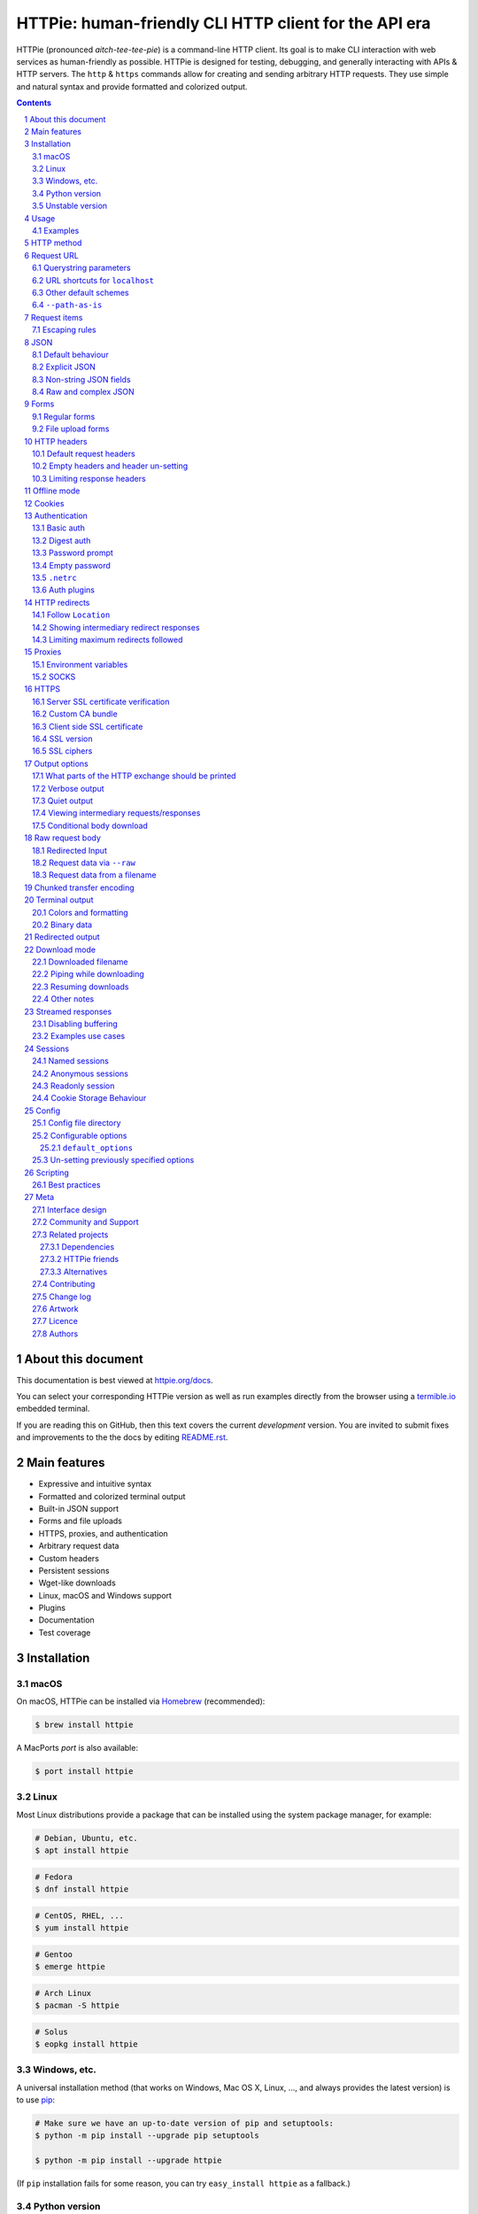 HTTPie: human-friendly CLI HTTP client for the API era
######################################################

HTTPie (pronounced *aitch-tee-tee-pie*) is a command-line HTTP client.
Its goal is to make CLI interaction with web services as human-friendly as possible.
HTTPie is designed for testing, debugging, and generally interacting with APIs & HTTP servers.
The ``http`` & ``https`` commands allow for creating and sending arbitrary HTTP requests.
They use simple and natural syntax and provide formatted and colorized output.



.. class:: no-web no-pdf

    |docs| |pypi| |build| |coverage| |downloads| |gitter|


.. class:: no-web no-pdf

    .. image:: https://raw.githubusercontent.com/httpie/httpie/master/httpie.gif
        :alt: HTTPie in action
        :width: 100%
        :align: center


.. contents::

.. section-numbering::


About this document
===================

This documentation is best viewed at `httpie.org/docs <https://httpie.org/docs>`_.

You can select your corresponding HTTPie version as well as run examples directly from the
browser using a `termible.io <https://termible.io?utm_source=httpie-readme>`_ embedded terminal.

If you are reading this on GitHub, then this text covers the current *development* version.
You are invited to submit fixes and improvements to the the docs by editing
`README.rst <https://github.com/httpie/httpie/blob/master/README.rst>`_.


Main features
=============

* Expressive and intuitive syntax
* Formatted and colorized terminal output
* Built-in JSON support
* Forms and file uploads
* HTTPS, proxies, and authentication
* Arbitrary request data
* Custom headers
* Persistent sessions
* Wget-like downloads
* Linux, macOS and Windows support
* Plugins
* Documentation
* Test coverage


.. class:: no-web

    .. image:: https://raw.githubusercontent.com/httpie/httpie/master/httpie.png
        :alt: HTTPie compared to cURL
        :width: 100%
        :align: center


Installation
============


macOS
-----


On macOS, HTTPie can be installed via `Homebrew <https://brew.sh/>`_
(recommended):

.. code-block:: bash

    $ brew install httpie


A MacPorts *port* is also available:

.. code-block:: bash

    $ port install httpie

Linux
-----

Most Linux distributions provide a package that can be installed using the
system package manager, for example:

.. code-block:: bash

    # Debian, Ubuntu, etc.
    $ apt install httpie

.. code-block:: bash

    # Fedora
    $ dnf install httpie

.. code-block:: bash

    # CentOS, RHEL, ...
    $ yum install httpie

.. code-block:: bash

    # Gentoo
    $ emerge httpie

.. code-block:: bash

    # Arch Linux
    $ pacman -S httpie

.. code-block:: bash

    # Solus
    $ eopkg install httpie


Windows, etc.
-------------

A universal installation method (that works on Windows, Mac OS X, Linux, …,
and always provides the latest version) is to use `pip`_:


.. code-block:: bash

    # Make sure we have an up-to-date version of pip and setuptools:
    $ python -m pip install --upgrade pip setuptools

    $ python -m pip install --upgrade httpie


(If ``pip`` installation fails for some reason, you can try
``easy_install httpie`` as a fallback.)


Python version
--------------

Python version 3.6 or greater is required.


Unstable version
----------------

You can also install the latest unreleased development version directly from
the ``master`` branch on GitHub.  It is a work-in-progress of a future stable
release so the experience might be not as smooth.


.. class:: no-pdf

|build|


On macOS you can install it with Homebrew:

.. code-block:: bash

    $ brew uninstall --force httpie
    $ brew install --HEAD httpie


Otherwise with ``pip``:

.. code-block:: bash

    $ python -m pip install --upgrade https://github.com/httpie/httpie/archive/master.tar.gz


Verify that now we have the
`current development version identifier <https://github.com/httpie/httpie/blob/master/httpie/__init__.py#L6>`_
with the ``-dev`` suffix, for example:

.. code-block:: bash

    $ http --version
    # 2.0.0-dev


Usage
=====


Hello World:


.. code-block:: bash

    $ https httpie.io/hello


Synopsis:

.. code-block:: bash

    $ http [flags] [METHOD] URL [ITEM [ITEM]]


See also ``http --help``.


Examples
--------

Custom `HTTP method`_, `HTTP headers`_ and `JSON`_ data:

.. code-block:: bash

    $ http PUT pie.dev/put X-API-Token:123 name=John


Submitting `forms`_:

.. code-block:: bash

    $ http -f POST pie.dev/post hello=World


See the request that is being sent using one of the `output options`_:

.. code-block:: bash

    $ http -v pie.dev/get


Build and print a request without sending it using `offline mode`_:

.. code-block:: bash

    $ http --offline pie.dev/post hello=offline


Use `GitHub API`_ to post a comment on an
`issue <https://github.com/httpie/httpie/issues/83>`_
with `authentication`_:

.. code-block:: bash

    $ http -a USERNAME POST https://api.github.com/repos/httpie/httpie/issues/83/comments body='HTTPie is awesome! :heart:'


Upload a file using `redirected input`_:

.. code-block:: bash

    $ http pie.dev/post < files/data.json


Download a file and save it via `redirected output`_:

.. code-block:: bash

    $ http pie.dev/image/png > image.png


Download a file ``wget`` style:

.. code-block:: bash

    $ http --download pie.dev/image/png

Use named `sessions`_ to make certain aspects of the communication persistent
between requests to the same host:


.. code-block:: bash

    $ http --session=logged-in -a username:password pie.dev/get API-Key:123


.. code-block:: bash

    $ http --session=logged-in pie.dev/headers


Set a custom ``Host`` header to work around missing DNS records:

.. code-block:: bash

    $ http localhost:8000 Host:example.com

..


HTTP method
===========

The name of the HTTP method comes right before the URL argument:

.. code-block:: bash

    $ http DELETE pie.dev/delete


Which looks similar to the actual ``Request-Line`` that is sent:

.. code-block:: http

    DELETE /delete HTTP/1.1


When the ``METHOD`` argument is omitted from the command, HTTPie defaults to
either ``GET`` (with no request data) or ``POST`` (with request data).


Request URL
===========

The only information HTTPie needs to perform a request is a URL.

The default scheme is ``http://`` and can be omitted from the argument:

.. code-block:: bash

    $ http example.org
    # => http://example.org


HTTPie also installs an ``https`` executable, where the default
scheme is ``https://``:


.. code-block:: bash

    $ https example.org
    # => https://example.org


Querystring parameters
----------------------

If you find yourself manually constructing URLs with querystring parameters
on the terminal, you may appreciate the ``param==value`` syntax for appending
URL parameters.

With that, you don’t have to worry about escaping the ``&``
separators for your shell. Additionally, any special characters in the
parameter name or value get automatically URL-escaped
(as opposed to parameters specified in the full URL, which HTTPie doesn’t
modify).

.. code-block:: bash

    $ http https://api.github.com/search/repositories q==httpie per_page==1


.. code-block:: http

    GET /search/repositories?q=httpie&per_page=1 HTTP/1.1



URL shortcuts for ``localhost``
-------------------------------

Additionally, curl-like shorthand for localhost is supported.
This means that, for example ``:3000`` would expand to ``http://localhost:3000``
If the port is omitted, then port 80 is assumed.

.. code-block:: bash

    $ http :/foo


.. code-block:: http

    GET /foo HTTP/1.1
    Host: localhost


.. code-block:: bash

    $ http :3000/bar


.. code-block:: http

    GET /bar HTTP/1.1
    Host: localhost:3000


.. code-block:: bash

    $ http :


.. code-block:: http

    GET / HTTP/1.1
    Host: localhost


Other default schemes
---------------------

When HTTPie is invoked as ``https`` then the default scheme is ``https://``
(``$ https example.org`` will make a request to ``https://example.org``).

You can also use the ``--default-scheme <URL_SCHEME>`` option to create
shortcuts for other protocols than HTTP (possibly supported via plugins).
Example for the `httpie-unixsocket <https://github.com/httpie/httpie-unixsocket>`_ plugin:

.. code-block:: bash

    # Before
    $ http http+unix://%2Fvar%2Frun%2Fdocker.sock/info


.. code-block:: bash

    # Create an alias
    $ alias http-unix='http --default-scheme="http+unix"'


.. code-block:: bash

    # Now the scheme can be omitted
    $ http-unix %2Fvar%2Frun%2Fdocker.sock/info


``--path-as-is``
----------------

The standard behaviour of HTTP clients is to normalize the path portion of URLs by squashing dot segments
as a typically filesystem would:


.. code-block:: bash

    $ http -v example.org/./../../etc/password

.. code-block:: http

    GET /etc/password HTTP/1.1


The ``--path-as-is`` option allows you to disable this behavior:

.. code-block:: bash

    $ http --path-as-is -v example.org/./../../etc/password

.. code-block:: http

    GET /../../etc/password HTTP/1.1


Request items
=============

There are a few different *request item* types that provide a
convenient mechanism for specifying HTTP headers, simple JSON and
form data, files, and URL parameters.

They are key/value pairs specified after the URL. All have in
common that they become part of the actual request that is sent and that
their type is distinguished only by the separator used:
``:``, ``=``, ``:=``, ``==``, ``@``, ``=@``, and ``:=@``. The ones with an
``@`` expect a file path as value.

+------------------------------+---------------------------------------------------+
| Item Type                    | Description                                       |
+==============================+===================================================+
| HTTP Headers                 | Arbitrary HTTP header, e.g. ``X-API-Token:123``.  |
| ``Name:Value``               |                                                   |
+------------------------------+---------------------------------------------------+
| URL parameters               | Appends the given name/value pair as a query      |
| ``name==value``              | string parameter to the URL.                      |
|                              | The ``==`` separator is used.                     |
+------------------------------+---------------------------------------------------+
| Data Fields                  | Request data fields to be serialized as a JSON    |
| ``field=value``,             | object (default), to be form-encoded              |
| ``field=@file.txt``          | (with ``--form, -f``), or to be serialized as     |
|                              | ``multipart/form-data`` (with ``--multipart``).   |
+------------------------------+---------------------------------------------------+
| Raw JSON fields              | Useful when sending JSON and one or               |
| ``field:=json``,             | more fields need to be a ``Boolean``, ``Number``, |
| ``field:=@file.json``        | nested ``Object``, or an ``Array``,  e.g.,        |
|                              | ``meals:='["ham","spam"]'`` or ``pies:=[1,2,3]``  |
|                              | (note the quotes).                                |
+------------------------------+---------------------------------------------------+
| Fields upload fields         | Only available with ``--form, -f`` and            |
| ``field@/dir/file``          | ``--multipart``.                                  |
| ``field@file;type=mime``     | For example ``screenshot@~/Pictures/img.png``, or |
|                              | ``'cv@cv.txt;type=text/markdown'``.               |
|                              | With ``--form``, the presence of a file field     |
|                              | results in a ``--multipart`` request.             |
+------------------------------+---------------------------------------------------+


Note that the structured data fields aren’t the only way to specify request data:
The `raw request body`_ section describes mechanisms for passing arbitrary request data.


Escaping rules
--------------

You can use ``\`` to escape characters that shouldn’t be used as separators
(or parts thereof). For instance, ``foo\==bar`` will become a data key/value
pair (``foo=`` and ``bar``) instead of a URL parameter.

Often it is necessary to quote the values, e.g. ``foo='bar baz'``.

If any of the field names or headers starts with a minus
(e.g., ``-fieldname``), you need to place all such items after the special
token ``--`` to prevent confusion with ``--arguments``:

.. code-block:: bash

    $ http pie.dev/post  --  -name-starting-with-dash=foo -Unusual-Header:bar

.. code-block:: http

    POST /post HTTP/1.1
    -Unusual-Header: bar
    Content-Type: application/json

    {
        "-name-starting-with-dash": "foo"
    }



JSON
====

JSON is the *lingua franca* of modern web services and it is also the
**implicit content type** HTTPie uses by default.


Simple example:

.. code-block:: bash

    $ http PUT pie.dev/put name=John email=john@example.org

.. code-block:: http

    PUT / HTTP/1.1
    Accept: application/json, */*;q=0.5
    Accept-Encoding: gzip, deflate
    Content-Type: application/json
    Host: pie.dev

    {
        "name": "John",
        "email": "john@example.org"
    }


Default behaviour
-----------------


If your command includes some data `request items`_, they are serialized as a JSON
object by default. HTTPie also automatically sets the following headers,
both of which can be overwritten:

================    =======================================
``Content-Type``    ``application/json``
``Accept``          ``application/json, */*;q=0.5``
================    =======================================


Explicit JSON
-------------

You can use ``--json, -j`` to explicitly set ``Accept``
to ``application/json`` regardless of whether you are sending data
(it’s a shortcut for setting the header via the usual header notation:
``http url Accept:'application/json, */*;q=0.5'``). Additionally,
HTTPie will try to detect JSON responses even when the
``Content-Type`` is incorrectly ``text/plain`` or unknown.



Non-string JSON fields
----------------------

Non-string JSON fields use the ``:=`` separator, which allows you to embed arbitrary JSON data
into the resulting JSON object. Additionally, text and raw JSON files can also be embedded into
fields using ``=@`` and ``:=@``:

.. code-block:: bash

    $ http PUT pie.dev/put \
        name=John \                        # String (default)
        age:=29 \                          # Raw JSON — Number
        married:=false \                   # Raw JSON — Boolean
        hobbies:='["http", "pies"]' \      # Raw JSON — Array
        favorite:='{"tool": "HTTPie"}' \   # Raw JSON — Object
        bookmarks:=@files/data.json \      # Embed JSON file
        description=@files/text.txt        # Embed text file


.. code-block:: http

    PUT /person/1 HTTP/1.1
    Accept: application/json, */*;q=0.5
    Content-Type: application/json
    Host: pie.dev

    {
        "age": 29,
        "hobbies": [
            "http",
            "pies"
        ],
        "description": "John is a nice guy who likes pies.",
        "married": false,
        "name": "John",
        "favorite": {
            "tool": "HTTPie"
        },
        "bookmarks": {
            "HTTPie": "https://httpie.org",
        }
    }


Raw and complex JSON
--------------------

Please note that with the structured `request items`_ data field syntax, commands
can quickly become unwieldy when sending complex structures.
In such cases, it’s better to pass the full raw JSON data as a `raw request body`_, for example:

.. code-block:: bash

    $ echo '{"hello": "world"}' | http POST pie.dev/post

.. code-block:: bash

    $ http --raw '{"hello": "world"}' POST pie.dev/post

.. code-block:: bash

    $ http POST pie.dev/post < files/data.json

Furthermore, the structure syntax only allows you to send an object as the JSON document, but not an array, etc.
Here, again, the solution is to use a `raw request body`_.

Forms
=====

Submitting forms is very similar to sending `JSON`_ requests. Often the only
difference is in adding the ``--form, -f`` option, which ensures that
data fields are serialized as, and ``Content-Type`` is set to,
``application/x-www-form-urlencoded; charset=utf-8``. It is possible to make
form data the implicit content type instead of JSON
via the `config`_ file.


Regular forms
-------------

.. code-block:: bash

    $ http --form POST pie.dev/post name='John Smith'


.. code-block:: http

    POST /post HTTP/1.1
    Content-Type: application/x-www-form-urlencoded; charset=utf-8

    name=John+Smith


File upload forms
-----------------

If one or more file fields is present, the serialization and content type is
``multipart/form-data``:

.. code-block:: bash

    $ http -f POST pie.dev/post name='John Smith' cv@~/files/data.xml


The request above is the same as if the following HTML form were
submitted:

.. code-block:: html

    <form enctype="multipart/form-data" method="post" action="http://example.com/jobs">
        <input type="text" name="name" />
        <input type="file" name="cv" />
    </form>

Please note that ``@`` is used to simulate a file upload form field, whereas
``=@`` just embeds the file content as a regular text field value.

When uploading files, their content type is inferred from the file name. You can manually
override the inferred content type:

.. code-block:: bash

   $ http -f POST pie.dev/post name='John Smith' cv@'~/files/data.bin;type=application/pdf'

To perform a ``multipart/form-data`` request even without any files, use
``--multipart`` instead of ``--form``:

.. code-block:: bash

    $ http --multipart --offline example.org hello=world

.. code-block:: http

    POST / HTTP/1.1
    Content-Length: 129
    Content-Type: multipart/form-data; boundary=c31279ab254f40aeb06df32b433cbccb
    Host: example.org

    --c31279ab254f40aeb06df32b433cbccb
    Content-Disposition: form-data; name="hello"

    world
    --c31279ab254f40aeb06df32b433cbccb--

File uploads are always streamed to avoid memory issues with large files.

By default, HTTPie uses a random unique string as the multipart boundary
but you can use ``--boundary`` to specify a custom string instead:

.. code-block:: bash

    $ http --form --multipart --boundary=xoxo --offline example.org hello=world

.. code-block:: http

    POST / HTTP/1.1
    Content-Length: 129
    Content-Type: multipart/form-data; boundary=xoxo
    Host: example.org

    --xoxo
    Content-Disposition: form-data; name="hello"

    world
    --xoxo--

If you specify a custom ``Content-Type`` header without including the boundary
bit, HTTPie will add the boundary value (explicitly specified or auto-generated)
to the header automatically:


.. code-block:: bash

    http --form --multipart --offline example.org hello=world Content-Type:multipart/letter

.. code-block:: http

    POST / HTTP/1.1
    Content-Length: 129
    Content-Type: multipart/letter; boundary=c31279ab254f40aeb06df32b433cbccb
    Host: example.org

    --c31279ab254f40aeb06df32b433cbccb
    Content-Disposition: form-data; name="hello"

    world
    --c31279ab254f40aeb06df32b433cbccb--


HTTP headers
============

To set custom headers you can use the ``Header:Value`` notation:

.. code-block:: bash

    $ http pie.dev/headers  User-Agent:Bacon/1.0  'Cookie:valued-visitor=yes;foo=bar'  \
        X-Foo:Bar  Referer:https://httpie.org/


.. code-block:: http

    GET /headers HTTP/1.1
    Accept: */*
    Accept-Encoding: gzip, deflate
    Cookie: valued-visitor=yes;foo=bar
    Host: pie.dev
    Referer: https://httpie.org/
    User-Agent: Bacon/1.0
    X-Foo: Bar


Default request headers
-----------------------

There are a couple of default headers that HTTPie sets:

.. code-block:: http

    GET / HTTP/1.1
    Accept: */*
    Accept-Encoding: gzip, deflate
    User-Agent: HTTPie/<version>
    Host: <taken-from-URL>



Any of these can be overwritten and some of them unset (see below).



Empty headers and header un-setting
-----------------------------------

To unset a previously specified header
(such a one of the default headers), use ``Header:``:


.. code-block:: bash

    $ http pie.dev/headers Accept: User-Agent:


To send a header with an empty value, use ``Header;``:


.. code-block:: bash

    $ http pie.dev/headers 'Header;'


Limiting response headers
-------------------------

The ``--max-headers=n`` options allows you to control the number of headers
HTTPie reads before giving up (the default ``0``, i.e., there’s no limit).


.. code-block:: bash

    $ http --max-headers=100 pie.dev/get



Offline mode
============

Use ``--offline`` to construct HTTP requests without sending them anywhere.
With ``--offline``, HTTPie builds a request based on the specified options and arguments, prints it to ``stdout``,
and then exits. It works completely offline; no network connection is ever made.
This has a number of use cases, including:


Generating API documentation examples that you can copy & paste without sending a request:


.. code-block:: bash

    $ http --offline POST server.chess/api/games API-Key:ZZZ w=magnus b=hikaru t=180 i=2


.. code-block:: bash

    $ http --offline MOVE server.chess/api/games/123 API-Key:ZZZ p=b a=R1a3 t=77


Generating raw requests that can be sent with any other client:

.. code-block:: bash

    # 1. save a raw request to a file:
    $ http --offline POST pie.dev/post hello=world > request.http


.. code-block:: bash

    # 2. send it over the wire with, for example, the fantastic netcat tool:
    $ nc pie.dev 80 < request.http


You can also use the ``--offline`` mode for debugging and exploring HTTP and HTTPie, and for “dry runs”.

``--offline`` has the side-effect of automatically activating ``--print=HB``, i.e., both the request headers and the body
are printed. You can customize the output with the usual `output options`_, with the exception that there
is not response to be printed. You can use ``--offline`` in combination with all the other options (e.g., ``--session``).



Cookies
=======

HTTP clients send cookies to the server as regular `HTTP headers`_. That means,
HTTPie does not offer any special syntax for specifying cookies — the usual
``Header:Value`` notation is used:


Send a single cookie:

.. code-block:: bash

    $ http pie.dev/cookies Cookie:sessionid=foo

.. code-block:: http

    GET / HTTP/1.1
    Accept: */*
    Accept-Encoding: gzip, deflate
    Connection: keep-alive
    Cookie: sessionid=foo
    Host: pie.dev
    User-Agent: HTTPie/0.9.9


Send multiple cookies
(note the header is quoted to prevent the shell from interpreting the ``;``):

.. code-block:: bash

    $ http pie.dev/cookies 'Cookie:sessionid=foo;another-cookie=bar'

.. code-block:: http

    GET / HTTP/1.1
    Accept: */*
    Accept-Encoding: gzip, deflate
    Connection: keep-alive
    Cookie: sessionid=foo;another-cookie=bar
    Host: pie.dev
    User-Agent: HTTPie/0.9.9


If you often deal with cookies in your requests, then chances are you’d appreciate
the `sessions`_ feature.


Authentication
==============

The currently supported authentication schemes are Basic and Digest
(see `auth plugins`_ for more). There are two flags that control authentication:

===================     ======================================================
``--auth, -a``          Pass a ``username:password`` pair as
                        the argument. Or, if you only specify a username
                        (``-a username``), you’ll be prompted for
                        the password before the request is sent.
                        To send an empty password, pass ``username:``.
                        The ``username:password@hostname`` URL syntax is
                        supported as well (but credentials passed via ``-a``
                        have higher priority).

``--auth-type, -A``     Specify the auth mechanism. Possible values are
                        ``basic``, ``digest``, or the name of any `auth plugins`_ you have installed. The default value is
                        ``basic`` so it can often be omitted.
===================     ======================================================



Basic auth
----------


.. code-block:: bash

    $ http -a username:password pie.dev/basic-auth/username/password


Digest auth
-----------


.. code-block:: bash

    $ http -A digest -a username:password pie.dev/digest-auth/httpie/username/password


Password prompt
---------------

.. code-block:: bash

    $ http -a username pie.dev/basic-auth/username/password


Empty password
--------------

.. code-block:: bash

    $ http -a username: pie.dev/headers


``.netrc``
----------

Authentication information from your ``~/.netrc``
file is by default honored as well.

For example:

.. code-block:: bash

    $ cat ~/.netrc
    machine pie.dev
    login httpie
    password test

.. code-block:: bash

    $ http pie.dev/basic-auth/httpie/test
    HTTP/1.1 200 OK
    [...]

This can be disabled with the ``--ignore-netrc`` option:

.. code-block:: bash

    $ http --ignore-netrc pie.dev/basic-auth/httpie/test
    HTTP/1.1 401 UNAUTHORIZED
    [...]


Auth plugins
------------

Additional authentication mechanism can be installed as plugins.
They can be found on the `Python Package Index <https://pypi.python.org/pypi?%3Aaction=search&term=httpie&submit=search>`_.
Here’s a few picks:

* `httpie-api-auth <https://github.com/pd/httpie-api-auth>`_: ApiAuth
* `httpie-aws-auth <https://github.com/httpie/httpie-aws-auth>`_: AWS / Amazon S3
* `httpie-edgegrid <https://github.com/akamai-open/httpie-edgegrid>`_: EdgeGrid
* `httpie-hmac-auth <https://github.com/guardian/httpie-hmac-auth>`_: HMAC
* `httpie-jwt-auth <https://github.com/teracyhq/httpie-jwt-auth>`_: JWTAuth (JSON Web Tokens)
* `httpie-negotiate <https://github.com/ndzou/httpie-negotiate>`_: SPNEGO (GSS Negotiate)
* `httpie-ntlm <https://github.com/httpie/httpie-ntlm>`_: NTLM (NT LAN Manager)
* `httpie-oauth <https://github.com/httpie/httpie-oauth>`_: OAuth
* `requests-hawk <https://github.com/mozilla-services/requests-hawk>`_: Hawk




HTTP redirects
==============

By default, HTTP redirects are not followed and only the first
response is shown:


.. code-block:: bash

    $ http pie.dev/redirect/3


Follow ``Location``
-------------------

To instruct HTTPie to follow the ``Location`` header of ``30x`` responses
and show the final response instead, use the ``--follow, -F`` option:


.. code-block:: bash

    $ http --follow pie.dev/redirect/3


With ``HTTP 307 Temporary Redirect``, the method and the body of the original request
are reused to perform the redirected request. Otherwise a body-less ``GET`` request is performed.


Showing intermediary redirect responses
---------------------------------------

If you additionally wish to see the intermediary requests/responses,
then use the ``--all`` option as well:


.. code-block:: bash

    $ http --follow --all pie.dev/redirect/3



Limiting maximum redirects followed
-----------------------------------

To change the default limit of maximum ``30`` redirects, use the
``--max-redirects=<limit>`` option:


.. code-block:: bash

    $ http --follow --all --max-redirects=2 pie.dev/redirect/3


Proxies
=======

You can specify proxies to be used through the ``--proxy`` argument for each
protocol (which is included in the value in case of redirects across protocols):

.. code-block:: bash

    $ http --proxy=http:http://10.10.1.10:3128 --proxy=https:https://10.10.1.10:1080 example.org


With Basic authentication:

.. code-block:: bash

    $ http --proxy=http:http://user:pass@10.10.1.10:3128 example.org


Environment variables
---------------------

You can also configure proxies by environment variables ``ALL_PROXY``,
``HTTP_PROXY`` and ``HTTPS_PROXY``, and the underlying Requests library will
pick them up as well. If you want to disable proxies configured through
the environment variables for certain hosts, you can specify them in ``NO_PROXY``.

In your ``~/.bash_profile``:

.. code-block:: bash

 export HTTP_PROXY=http://10.10.1.10:3128
 export HTTPS_PROXY=https://10.10.1.10:1080
 export NO_PROXY=localhost,example.com


SOCKS
-----

Usage is the same as for other types of `proxies`_:

.. code-block:: bash

    $ http --proxy=http:socks5://user:pass@host:port --proxy=https:socks5://user:pass@host:port example.org


HTTPS
=====


Server SSL certificate verification
-----------------------------------

To skip the host’s SSL certificate verification, you can pass ``--verify=no``
(default is ``yes``):

.. code-block:: bash

    $ http --verify=no https://pie.dev/get


Custom CA bundle
----------------

You can also use ``--verify=<CA_BUNDLE_PATH>`` to set a custom CA bundle path:

.. code-block:: bash

    $ http --verify=/ssl/custom_ca_bundle https://example.org



Client side SSL certificate
---------------------------
To use a client side certificate for the SSL communication, you can pass
the path of the cert file with ``--cert``:

.. code-block:: bash

    $ http --cert=client.pem https://example.org


If the private key is not contained in the cert file you may pass the
path of the key file with ``--cert-key``:

.. code-block:: bash

    $ http --cert=client.crt --cert-key=client.key https://example.org


SSL version
-----------

Use the ``--ssl=<PROTOCOL>`` option to specify the desired protocol version to
use. This will default to SSL v2.3 which will negotiate the highest protocol
that both the server and your installation of OpenSSL support. The available
protocols are
``ssl2.3``, ``ssl3``, ``tls1``, ``tls1.1``, ``tls1.2``, ``tls1.3``.
(The actually available set of protocols may vary depending on your OpenSSL
installation.)

.. code-block:: bash

    # Specify the vulnerable SSL v3 protocol to talk to an outdated server:
    $ http --ssl=ssl3 https://vulnerable.example.org



SSL ciphers
-----------

You can specify the available ciphers with ``--ciphers``.
It should be a string in the
`OpenSSL cipher list format <https://www.openssl.org/docs/man1.1.0/man1/ciphers.html>`_.

.. code-block:: bash

    $ http --ciphers=ECDHE-RSA-AES128-GCM-SHA256  https://pie.dev/get

Note: these cipher strings do not change the negotiated version of SSL or TLS,
they only affect the list of available cipher suites.

To see the default cipher string, run ``http --help`` and see
the ``--ciphers`` section under SSL.



Output options
==============

By default, HTTPie only outputs the final response and the whole response
message is printed (headers as well as the body). You can control what should
be printed via several options:

=================   =====================================================
``--headers, -h``   Only the response headers are printed.
``--body, -b``      Only the response body is printed.
``--verbose, -v``   Print the whole HTTP exchange (request and response).
                    This option also enables ``--all`` (see below).
``--print, -p``     Selects parts of the HTTP exchange.
``--quiet, -q``     Don't print anything to ``stdout`` and ``stderr``.
=================   =====================================================


What parts of the HTTP exchange should be printed
-------------------------------------------------

All the other `output options`_ are under the hood just shortcuts for
the more powerful ``--print, -p``. It accepts a string of characters each
of which represents a specific part of the HTTP exchange:

==========  ==================
Character   Stands for
==========  ==================
``H``       request headers
``B``       request body
``h``       response headers
``b``       response body
==========  ==================

Print request and response headers:

.. code-block:: bash

    $ http --print=Hh PUT pie.dev/put hello=world

Verbose output
--------------

``--verbose`` can often be useful for debugging the request and generating
documentation examples:

.. code-block:: bash

    $ http --verbose PUT pie.dev/put hello=world
    PUT /put HTTP/1.1
    Accept: application/json, */*;q=0.5
    Accept-Encoding: gzip, deflate
    Content-Type: application/json
    Host: pie.dev
    User-Agent: HTTPie/0.2.7dev

    {
        "hello": "world"
    }


    HTTP/1.1 200 OK
    Connection: keep-alive
    Content-Length: 477
    Content-Type: application/json
    Date: Sun, 05 Aug 2012 00:25:23 GMT
    Server: gunicorn/0.13.4

    {
        […]
    }

Quiet output
------------

``--quiet`` redirects all output that would otherwise go to ``stdout``
and ``stderr`` to ``/dev/null`` (except for errors and warnings).
This doesn’t affect output to a file via ``--output`` or ``--download``.

.. code-block:: bash

    # There will be no output:
    $ http --quiet pie.dev/post enjoy='the silence'


Viewing intermediary requests/responses
---------------------------------------

To see all the HTTP communication, i.e. the final request/response as
well as any possible  intermediary requests/responses, use the ``--all``
option. The intermediary HTTP communication include followed redirects
(with ``--follow``), the first unauthorized request when HTTP digest
authentication is used (``--auth=digest``), etc.

.. code-block:: bash

    # Include all responses that lead to the final one:
    $ http --all --follow pie.dev/redirect/3


The intermediary requests/response are by default formatted according to
``--print, -p`` (and its shortcuts described above). If you’d like to change
that, use the ``--history-print, -P`` option. It takes the same
arguments as ``--print, -p`` but applies to the intermediary requests only.


.. code-block:: bash

    # Print the intermediary requests/responses differently than the final one:
    $ http -A digest -a foo:bar --all -p Hh -P H pie.dev/digest-auth/auth/foo/bar


Conditional body download
-------------------------

As an optimization, the response body is downloaded from the server
only if it’s part of the output. This is similar to performing a ``HEAD``
request, except that it applies to any HTTP method you use.

Let’s say that there is an API that returns the whole resource when it is
updated, but you are only interested in the response headers to see the
status code after an update:

.. code-block:: bash

    $ http --headers PATCH pie.dev/patch name='New Name'


Since we are only printing the HTTP headers here, the connection to the server
is closed as soon as all the response headers have been received.
Therefore, bandwidth and time isn’t wasted downloading the body
which you don’t care about. The response headers are downloaded always,
even if they are not part of the output


Raw request body
================

In addition to crafting structured `JSON`_ and `forms`_ requests with the
`request items`_ syntax, you can provide a raw request body that will be
sent without further processing. These two approaches for specifying request
data (i.e., structured and raw) cannot be combined.

There’re three methods for passing raw request data: piping via ``stdin``,
``--raw='data'``, and ``@/file/path``.


Redirected Input
----------------

The universal method for passing request data is through redirected ``stdin``
(standard input)—piping.

By default, ``stdin`` data is buffered and then with no further processing
used as the request body. If you provide ``Content-Length``, then the request
body is streamed without buffering. You can also use ``--chunked`` to enable
streaming via `chunked transfer encoding`_.

There are multiple useful ways to use piping:

Redirect from a file:

.. code-block:: bash

    $ http PUT pie.dev/put X-API-Token:123 < files/data.json


Or the output of another program:

.. code-block:: bash

    $ grep '401 Unauthorized' /var/log/httpd/error_log | http POST pie.dev/post


You can use ``echo`` for simple data:

.. code-block:: bash

    $ echo '{"name": "John"}' | http PATCH pie.dev/patch X-API-Token:123


You can also use a Bash *here string*:

.. code-block:: bash

    $ http pie.dev/post <<<'{"name": "John"}'


You can even pipe web services together using HTTPie:

.. code-block:: bash

    $ http GET https://api.github.com/repos/httpie/httpie | http POST pie.dev/post


You can use ``cat`` to enter multiline data on the terminal:

.. code-block:: bash

    $ cat | http POST pie.dev/post
    <paste>
    ^D


.. code-block:: bash

    $ cat | http POST pie.dev/post Content-Type:text/plain
    - buy milk
    - call parents
    ^D


On OS X, you can send the contents of the clipboard with ``pbpaste``:

.. code-block:: bash

    $ pbpaste | http PUT pie.dev/put


Passing data through ``stdin`` cannot be combined with data fields specified
on the command line:

.. code-block:: bash

    $ echo 'data' | http POST example.org more=data   # This is invalid


To prevent HTTPie from reading ``stdin`` data you can use the
``--ignore-stdin`` option.


Request data via ``--raw``
--------------------------

In a situation when piping data via ``stdin`` is not convenient (for example,
when generating API docs examples), you can specify the raw request body via
the ``--raw`` option.

.. code-block:: bash

    $ http --raw 'Hello, world!' pie.dev/post

.. code-block:: bash

    $ http --raw '{"name": "John"}' pie.dev/post


Request data from a filename
----------------------------

An alternative to redirected ``stdin`` is specifying a filename (as
``@/path/to/file``) whose content is used as if it came from ``stdin``.

It has the advantage that the ``Content-Type``
header is automatically set to the appropriate value based on the
filename extension. For example, the following request sends the
verbatim contents of that XML file with ``Content-Type: application/xml``:

.. code-block:: bash

    $ http PUT pie.dev/put @files/data.xml

File uploads are always streamed to avoid memory issues with large files.


Chunked transfer encoding
=========================

You can use the ``--chunked`` flag to instruct HTTPie to use
``Transfer-Encoding: chunked``:


.. code-block:: bash

    $ http --chunked PUT pie.dev/put hello=world

.. code-block:: bash

    $ http --chunked --multipart PUT pie.dev/put hello=world foo@files/data.xml

.. code-block:: bash

    $ http --chunked pie.dev/post @files/data.xml

.. code-block:: bash

    $ cat files/data.xml | http --chunked pie.dev/post



Terminal output
===============

HTTPie does several things by default in order to make its terminal output
easy to read.


Colors and formatting
---------------------

Syntax highlighting is applied to HTTP headers and bodies (where it makes
sense). You can choose your preferred color scheme via the ``--style`` option
if you don’t like the default one. There dozens of styles available, here are just a few special or notable ones:

====================   ========================================================================
``auto``               Follows your terminal ANSI color styles. This is the default style used by HTTPie.
``default``            Default styles of the underlying Pygments library. Not actually used by default by HTTPie.
                       You can enable it with ``--style=default``
``monokai``            A popular color scheme. Enable with ``--style=monokai``.
``fruity``             A bold, colorful scheme. Enable with ``--style=fruity``.
…                      See ``$ http --help`` for all the possible ``--style`` values.
====================   ========================================================================

Also, the following formatting is applied:

* HTTP headers are sorted by name.
* JSON data is indented, sorted by keys, and unicode escapes are converted
  to the characters they represent.

One of these options can be used to control output processing:

====================   ========================================================
``--pretty=all``       Apply both colors and formatting.
                       Default for terminal output.
``--pretty=colors``    Apply colors.
``--pretty=format``    Apply formatting.
``--pretty=none``      Disables output processing.
                       Default for redirected output.
====================   ========================================================


You can control the applied formatting via the ``--format-options`` option.
The following options are available:

For example, this is how you would disable the default header and JSON key
sorting, and specify a custom JSON indent size:


.. code-block:: bash

    $ http --format-options headers.sort:false,json.sort_keys:false,json.indent:2 pie.dev/get

This is something you will typically store as one of the default options in your
`config`_ file. See ``http --help`` for all the available formatting options.

There are also two shortcuts that allow you to quickly disable and re-enable
sorting-related format options (currently it means JSON keys and headers):
``--unsorted`` and ``--sorted``.


Binary data
-----------

Binary data is suppressed for terminal output, which makes it safe to perform
requests to URLs that send back binary data. Binary data is suppressed also in
redirected, but prettified output. The connection is closed as soon as we know
that the response body is binary,

.. code-block:: bash

    $ http pie.dev/bytes/2000


You will nearly instantly see something like this:

.. code-block:: http

    HTTP/1.1 200 OK
    Content-Type: application/octet-stream

    +-----------------------------------------+
    | NOTE: binary data not shown in terminal |
    +-----------------------------------------+


Redirected output
=================

HTTPie uses a different set of defaults for redirected output than for
`terminal output`_. The differences being:

* Formatting and colors aren’t applied (unless ``--pretty`` is specified).
* Only the response body is printed (unless one of the `output options`_ is set).
* Also, binary data isn’t suppressed.

The reason is to make piping HTTPie’s output to another programs and
downloading files work with no extra flags. Most of the time, only the raw
response body is of an interest when the output is redirected.

Download a file:

.. code-block:: bash

    $ http pie.dev/image/png > image.png


Download an image of Octocat, resize it using ImageMagick, upload it elsewhere:

.. code-block:: bash

    $ http octodex.github.com/images/original.jpg | convert - -resize 25% -  | http example.org/Octocats


Force colorizing and formatting, and show both the request and the response in
``less`` pager:

.. code-block:: bash

    $ http --pretty=all --verbose pie.dev/get | less -R


The ``-R`` flag tells ``less`` to interpret color escape sequences included
HTTPie`s output.

You can create a shortcut for invoking HTTPie with colorized and paged output
by adding the following to your ``~/.bash_profile``:

.. code-block:: bash

    function httpless {
        # `httpless example.org'
        http --pretty=all --print=hb "$@" | less -R;
    }


Download mode
=============

HTTPie features a download mode in which it acts similarly to ``wget``.

When enabled using the ``--download, -d`` flag, response headers are printed to
the terminal (``stderr``), and a progress bar is shown while the response body
is being saved to a file.

.. code-block:: bash

    $ http --download https://github.com/httpie/httpie/archive/master.tar.gz

.. code-block:: http

    HTTP/1.1 200 OK
    Content-Disposition: attachment; filename=httpie-master.tar.gz
    Content-Length: 257336
    Content-Type: application/x-gzip

    Downloading 251.30 kB to "httpie-master.tar.gz"
    Done. 251.30 kB in 2.73862s (91.76 kB/s)


Downloaded filename
--------------------

There are three mutually exclusive ways through which HTTPie determines
the output filename (with decreasing priority):

1. You can explicitly provide it via ``--output, -o``.
   The file gets overwritten if it already exists
   (or appended to with ``--continue, -c``).
2. The server may specify the filename in the optional ``Content-Disposition``
   response header. Any leading dots are stripped from a server-provided filename.
3. The last resort HTTPie uses is to generate the filename from a combination
   of the request URL and the response ``Content-Type``.
   The initial URL is always used as the basis for
   the generated filename — even if there has been one or more redirects.


To prevent data loss by overwriting, HTTPie adds a unique numerical suffix to the
filename when necessary (unless specified with ``--output, -o``).


Piping while downloading
------------------------

You can also redirect the response body to another program while the response
headers and progress are still shown in the terminal:

.. code-block:: bash

    $ http -d https://github.com/httpie/httpie/archive/master.tar.gz |  tar zxf -



Resuming downloads
------------------

If ``--output, -o`` is specified, you can resume a partial download using the
``--continue, -c`` option. This only works with servers that support
``Range`` requests and ``206 Partial Content`` responses. If the server doesn’t
support that, the whole file will simply be downloaded:

.. code-block:: bash

    $ http -dco file.zip example.org/file

Other notes
-----------

* The ``--download`` option only changes how the response body is treated.
* You can still set custom headers, use sessions, ``--verbose, -v``, etc.
* ``--download`` always implies ``--follow`` (redirects are followed).
* ``--download`` also implies ``--check-status``
  (error HTTP status will result in a non-zero exist static code).
* HTTPie exits with status code ``1`` (error) if the body hasn’t been fully
  downloaded.
* ``Accept-Encoding`` cannot be set with ``--download``.


Streamed responses
==================

Responses are downloaded and printed in chunks which allows for streaming
and large file downloads without using too much memory. However, when
`colors and formatting`_ is applied, the whole response is buffered and only
then processed at once.


Disabling buffering
-------------------

You can use the ``--stream, -S`` flag to make two things happen:

1. The output is flushed in much smaller chunks without any buffering,
   which makes HTTPie behave kind of like ``tail -f`` for URLs.

2. Streaming becomes enabled even when the output is prettified: It will be
   applied to each line of the response and flushed immediately. This makes
   it possible to have a nice output for long-lived requests, such as one
   to the Twitter streaming API.


Examples use cases
------------------

Prettified streamed response:

.. code-block:: bash

    $ http --stream pie.dev/stream/3


Streamed output by small chunks à la ``tail -f``:

.. code-block:: bash

    # Send each new line (JSON object) to another URL as soon as it arrives from a streaming API:
    $ http --stream pie.dev/stream/3 | while read line; do echo "$line" | http pie.dev/post ; done

Sessions
========

By default, every request HTTPie makes is completely independent of any
previous ones to the same host.


However, HTTPie also supports persistent
sessions via the ``--session=SESSION_NAME_OR_PATH`` option. In a session,
custom `HTTP headers`_ (except for the ones starting with ``Content-`` or ``If-``),
`authentication`_, and `cookies`_
(manually specified or sent by the server) persist between requests
to the same host.


.. code-block:: bash

    # Create a new session:
    $ http --session=./session.json pie.dev/headers API-Token:123


.. code-block:: bash

    # Inspect / edit the generated session file:
    $ cat session.json

.. code-block:: bash

    # Re-use the existing session — the API-Token header will be set:
    $ http --session=./session.json pie.dev/headers


All session data, including credentials, cookie data,
and custom headers are stored in plain text.
That means session files can also be created and edited manually in a text
editor—they are regular JSON. It also means that they can be read by anyone
who has access to the session file.


Named sessions
--------------


You can create one or more named session per host. For example, this is how
you can create a new session named ``user1`` for ``pie.dev``:

.. code-block:: bash

    $ http --session=user1 -a user1:password pie.dev/get X-Foo:Bar

From now on, you can refer to the session by its name (``user1``). When you choose
to use the session again, any previously specified authentication or HTTP headers
will automatically be set:

.. code-block:: bash

    $ http --session=user1 pie.dev/get

To create or reuse a different session, simple specify a different name:

.. code-block:: bash

    $ http --session=user2 -a user2:password pie.dev/get X-Bar:Foo

Named sessions’s data is stored in JSON files inside the ``sessions``
subdirectory of the `config`_ directory, typically:
``~/.config/httpie/sessions/<host>/<name>.json``
(``%APPDATA%\httpie\sessions\<host>\<name>.json`` on Windows).

If you have executed the above commands on a unix machine,
you should be able list the generated sessions files using:


.. code-block:: bash

    $ ls -l ~/.config/httpie/sessions/pie.dev


Anonymous sessions
------------------

Instead of a name, you can also directly specify a path to a session file. This
allows for sessions to be re-used across multiple hosts:

.. code-block:: bash

    # Create a session:
    $ http --session=/tmp/session.json example.org


.. code-block:: bash

    # Use the session to make a request to another host:
    $ http --session=/tmp/session.json admin.example.org

.. code-block:: bash

    # You can also refer to a previously created named session:
    $ http --session=~/.config/httpie/sessions/another.example.org/test.json example.org


When creating anonymous sessions, please remember to always include at least
one ``/``, even if the session files is located in the current directory
(i.e., ``--session=./session.json`` instead of just ``--session=session.json``),
otherwise HTTPie assumes a named session instead.


Readonly session
----------------

To use an existing session file without updating it from the request/response
exchange after it has been created, specify the session name via
``--session-read-only=SESSION_NAME_OR_PATH`` instead.

.. code-block:: bash

    # If the session file doesn’t exist, then it is created:
    $ http --session-read-only=./ro-session.json pie.dev/headers Custom-Header:orig-value

.. code-block:: bash

    # But it is not updated:
    $ http --session-read-only=./ro-session.json pie.dev/headers Custom-Header:new-value

Cookie Storage Behaviour
------------------------

**TL;DR:** Cookie storage priority: Server response > Command line request > Session file

To set a cookie within a Session there are three options:

1. Get a ``Set-Cookie`` header in a response from a server

.. code-block:: bash

    $ http --session=./session.json pie.dev/cookie/set?foo=bar

2. Set the cookie name and value through the command line as seen in `cookies`_

.. code-block:: bash

    $ http --session=./session.json pie.dev/headers Cookie:foo=bar

3. Manually set cookie parameters in the json file of the session

.. code-block:: json

    {
        "__meta__": {
        "about": "HTTPie session file",
        "help": "https://httpie.org/doc#sessions",
        "httpie": "2.2.0-dev"
        },
        "auth": {
            "password": null,
            "type": null,
            "username": null
        },
        "cookies": {
            "foo": {
                "expires": null,
                "path": "/",
                "secure": false,
                "value": "bar"
                }
        }
    }

Cookies will be set in the session file with the priority specified above. For example, a cookie
set through the command line will overwrite a cookie of the same name stored
in the session file. If the server returns a ``Set-Cookie`` header with a
cookie of the same name, the returned cookie will overwrite the preexisting cookie.

Expired cookies are never stored. If a cookie in a session file expires, it will be removed before
sending a new request. If the server expires an existing cookie, it will also be removed from the
session file.


Config
======

HTTPie uses a simple ``config.json`` file. The file doesn’t exist by default
but you can create it manually.


Config file directory
---------------------

To see the exact location for your installation, run ``http --debug`` and
look for ``config_dir`` in the output.

The default location of the configuration file on most platforms is
``$XDG_CONFIG_HOME/httpie/config.json`` (defaulting to
``~/.config/httpie/config.json``).

For backwards compatibility, if the directory ``~/.httpie`` exists,
the configuration file there will be used instead.

On Windows, the config file is located at ``%APPDATA%\httpie\config.json``.

The config directory can be changed by setting the ``$HTTPIE_CONFIG_DIR``
environment variable:

.. code-block:: bash

    $ export HTTPIE_CONFIG_DIR=/tmp/httpie
    $ http pie.dev/get



Configurable options
--------------------

Currently HTTPie offers a single configurable option:


``default_options``
~~~~~~~~~~~~~~~~~~~

An ``Array`` (by default empty) of default options that should be applied to
every invocation of HTTPie.

For instance, you can use this config option to change your default color theme:


.. code-block:: bash

    $ cat ~/.config/httpie/config.json


.. code-block:: json

    {
        "default_options": [
          "--style=fruity"
        ]
    }


Even though it is technically possible to include there any of HTTPie’s
options, it is not recommended to modify the default behaviour in a way
that would break your compatibility with the wider world as that can
generate a lot of confusion.


Un-setting previously specified options
---------------------------------------

Default options from the config file, or specified any other way,
can be unset for a particular invocation via ``--no-OPTION`` arguments passed
on the command line (e.g., ``--no-style`` or ``--no-session``).



Scripting
=========

When using HTTPie from shell scripts, it can be handy to set the
``--check-status`` flag. It instructs HTTPie to exit with an error if the
HTTP status is one of ``3xx``, ``4xx``, or ``5xx``. The exit status will
be ``3`` (unless ``--follow`` is set), ``4``, or ``5``,
respectively.

.. code-block:: bash

    #!/bin/bash

    if http --check-status --ignore-stdin --timeout=2.5 HEAD pie.dev/get &> /dev/null; then
        echo 'OK!'
    else
        case $? in
            2) echo 'Request timed out!' ;;
            3) echo 'Unexpected HTTP 3xx Redirection!' ;;
            4) echo 'HTTP 4xx Client Error!' ;;
            5) echo 'HTTP 5xx Server Error!' ;;
            6) echo 'Exceeded --max-redirects=<n> redirects!' ;;
            *) echo 'Other Error!' ;;
        esac
    fi


Best practices
--------------

The default behaviour of automatically reading ``stdin`` is typically not
desirable during non-interactive invocations. You most likely want to
use the ``--ignore-stdin`` option to disable it.

It is a common gotcha that without this option HTTPie seemingly hangs.
What happens is that when HTTPie is invoked for example from a cron job,
``stdin`` is not connected to a terminal.
Therefore, rules for `redirected input`_ apply, i.e., HTTPie starts to read it
expecting that the request body will be passed through.
And since there’s no data nor ``EOF``, it will be stuck. So unless you’re
piping some data to HTTPie, this flag should be used in scripts.

Also, it might be good to set a connection ``--timeout`` limit to prevent
your program from hanging if the server never responds.



Meta
====

Interface design
----------------

The syntax of the command arguments closely corresponds to the actual HTTP
requests sent over the wire. It has the advantage  that it’s easy to remember
and read. It is often possible to translate an HTTP request to an HTTPie
argument list just by inlining the request elements. For example, compare this
HTTP request:

.. code-block:: http

    POST /post HTTP/1.1
    Host: pie.dev
    X-API-Key: 123
    User-Agent: Bacon/1.0
    Content-Type: application/x-www-form-urlencoded

    name=value&name2=value2


with the HTTPie command that sends it:

.. code-block:: bash

    $ http -f POST pie.dev/post \
      X-API-Key:123 \
      User-Agent:Bacon/1.0 \
      name=value \
      name2=value2


Notice that both the order of elements and the syntax is very similar,
and that only a small portion of the command is used to control HTTPie and
doesn’t directly correspond to any part of the request (here it’s only ``-f``
asking HTTPie to send a form request).

The two modes, ``--pretty=all`` (default for terminal) and ``--pretty=none``
(default for redirected output), allow for both user-friendly interactive use
and usage from scripts, where HTTPie serves as a generic HTTP client.

As HTTPie is still under heavy development, the existing command line
syntax and some of the ``--OPTIONS`` may change slightly before
HTTPie reaches its final version ``1.0``. All changes are recorded in the
`change log`_.



Community and Support
---------------------

HTTPie has the following community channels:

* `GitHub issues <https://github.com/jkbr/httpie/issues>`_
  for bug reports and feature requests.
* `Discord server <https://httpie.io/chat>`_
  to ask questions, discuss features, and for general API development discussion.
* `StackOverflow <https://stackoverflow.com>`_
  to ask questions (please make sure to use the
  `httpie <https://stackoverflow.com/questions/tagged/httpie>`_ tag).
* Tweet directly to `@httpie <https://twitter.com/httpie>`_.
* You can also tweet directly to `@jakubroztocil`_.


Related projects
----------------

Dependencies
~~~~~~~~~~~~

Under the hood, HTTPie uses these two amazing libraries:

* `Requests <https://python-requests.org>`_
  — Python HTTP library for humans
* `Pygments <https://pygments.org/>`_
  — Python syntax highlighter


HTTPie friends
~~~~~~~~~~~~~~

HTTPie plays exceptionally well with the following tools:

* `http-prompt <https://github.com/httpie/http-prompt>`_
  —  interactive shell for HTTPie featuring autocomplete
  and command syntax highlighting
* `jq <https://stedolan.github.io/jq/>`_
  — CLI JSON processor that
  works great in conjunction with HTTPie

Helpers to convert from other client tools:

* `CurliPie <https://curlipie.now.sh/>`_ help convert cURL command line to HTTPie command line.


Alternatives
~~~~~~~~~~~~

* `httpcat <https://github.com/jakubroztocil/httpcat>`_ — a lower-level sister utility
  of HTTPie for constructing raw HTTP requests on the command line.
* `curl <https://curl.haxx.se>`_ — a "Swiss knife" command line tool and
  an exceptional library for transferring data with URLs.


Contributing
------------

See `CONTRIBUTING.rst <https://github.com/httpie/httpie/blob/master/CONTRIBUTING.rst>`_.


Change log
----------

See `CHANGELOG <https://github.com/httpie/httpie/blob/master/CHANGELOG.rst>`_.


Artwork
-------

* `Logo <https://github.com/claudiatd/httpie-artwork>`_ by `Cláudia Delgado <https://github.com/claudiatd>`_.
* `Animation <https://raw.githubusercontent.com/httpie/httpie/master/httpie.gif>`_ by `Allen Smith <https://github.com/loranallensmith>`_ of GitHub.



Licence
-------

BSD-3-Clause: `LICENSE <https://github.com/httpie/httpie/blob/master/LICENSE>`_.



Authors
-------

`Jakub Roztocil`_  (`@jakubroztocil`_) created HTTPie and `these fine people`_
have contributed.


.. _pip: https://pip.pypa.io/en/stable/installing/
.. _GitHub API: https://developer.github.com/v3/issues/comments/#create-a-comment
.. _these fine people: https://github.com/httpie/httpie/contributors
.. _Jakub Roztocil: https://roztocil.co
.. _@jakubroztocil: https://twitter.com/jakubroztocil


.. |docs| image:: https://img.shields.io/badge/stable%20docs-httpie.org%2Fdocs-brightgreen?style=flat-square
    :target: https://httpie.org/docs
    :alt: Stable documentation

.. |pypi| image:: https://img.shields.io/pypi/v/httpie.svg?style=flat-square&label=latest%20stable%20version
    :target: https://pypi.python.org/pypi/httpie
    :alt: Latest version released on PyPi

.. |coverage| image:: https://img.shields.io/codecov/c/github/httpie/httpie?style=flat-square
    :target: https://codecov.io/gh/httpie/httpie
    :alt: Test coverage

.. |build| image:: https://github.com/httpie/httpie/workflows/Build/badge.svg
    :target: https://github.com/httpie/httpie/actions
    :alt: Build status of the master branch on Mac/Linux/Windows

.. |gitter| image:: https://img.shields.io/badge/chat-on%20Discord-brightgreen?style=flat-square
    :target: https://httpie.io/chat
    :alt: Chat on Discord

.. |downloads| image:: https://pepy.tech/badge/httpie
    :target: https://pepy.tech/project/httpie
    :alt: Download count
